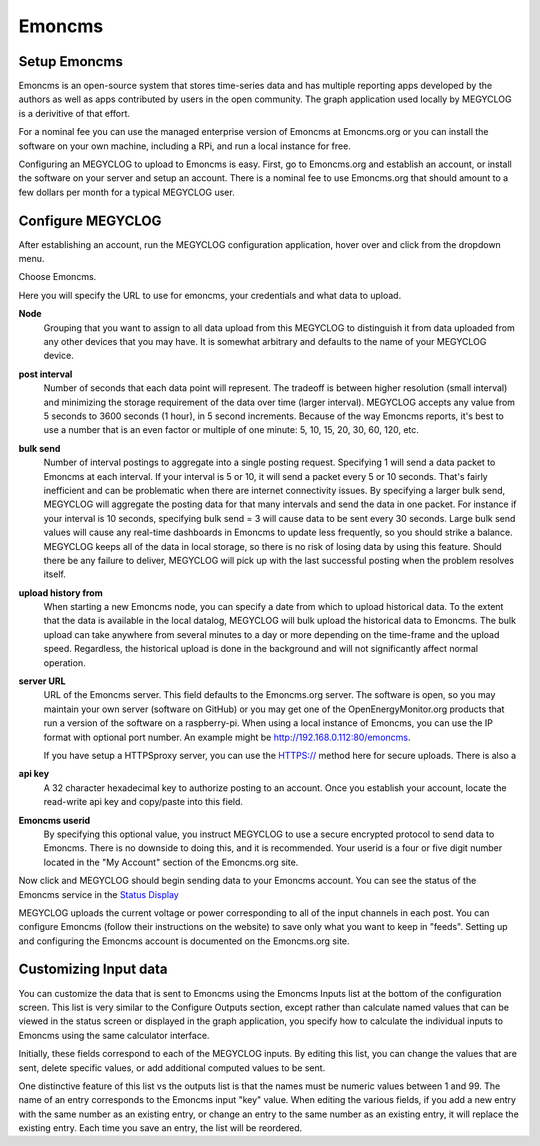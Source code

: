 =======
Emoncms
=======

Setup Emoncms
-------------

Emoncms is an open-source system that stores time-series 
data and has multiple reporting apps developed by the authors 
as well as apps contributed by users in the open community. 
The graph application used locally by MEGYCLOG is a derivitive
of that effort.

For a nominal fee you can use the managed
enterprise version of Emoncms at Emoncms.org or you can 
install the software on your own machine, including 
a RPi, and run a local instance for free.

Configuring an MEGYCLOG to upload to Emoncms is easy. 
First, go to Emoncms.org and establish an account, or 
install the software on your server and setup an account. 
There is a nominal fee to use Emoncms.org that should amount 
to a few dollars per month for a typical MEGYCLOG user.

Configure MEGYCLOG
------------------

After establishing an account, run the MEGYCLOG 
configuration application, hover over |Setup| and click 
|uploaders| from the dropdown menu.

.. image:: pics/selectUploaders.png
    :scale: 60 %
    :align: center
    :alt: **Select Uploaders**

Choose Emoncms.

.. image:: pics/emoncms/selectEmoncms.png
    :scale: 60 %
    :alt: **Select Emoncms**

Here you will specify the URL to use for emoncms, your credentials and
what data to upload.

.. image:: pics/emoncms/configEmoncms.png
    :scale: 60 %
    :alt: **Configure Emoncms**

**Node**
    Grouping that you want to assign to all data upload 
    from this MEGYCLOG to distinguish it from data uploaded 
    from any other devices that you may have. 
    It is somewhat arbitrary and defaults to the name of 
    your MEGYCLOG device.

**post interval**
    Number of seconds that each data point will represent. 
    The tradeoff is between higher resolution (small interval) 
    and minimizing the storage requirement of the data over 
    time (larger interval). MEGYCLOG accepts any value 
    from 5 seconds to 3600 seconds (1 hour), in 5 second increments. 
    Because of the way Emoncms reports, it's best to use a number 
    that is an even factor or multiple of 
    one minute: 5, 10, 15, 20, 30, 60, 120, etc.

**bulk send**
    Number of interval postings to aggregate into a single 
    posting request. Specifying 1 will send a data packet 
    to Emoncms at each interval. 
    If your interval is 5 or 10, it will send a packet 
    every 5 or 10 seconds. That's fairly inefficient and 
    can be problematic when there are internet connectivity 
    issues. By specifying a larger bulk send, MEGYCLOG will 
    aggregate the posting data for that many intervals and 
    send the data in one packet. 
    For instance if your interval is 10 seconds, 
    specifying bulk send = 3 will cause data to be sent 
    every 30 seconds. Large bulk send values will cause any 
    real-time dashboards in Emoncms to update less frequently, 
    so you should strike a balance. MEGYCLOG keeps all of the 
    data in local storage, so there is no risk of losing data 
    by using this feature. Should there be any failure to deliver, 
    MEGYCLOG will pick up with the last successful 
    posting when the problem resolves itself.

**upload history from**
    When starting a new Emoncms node, you can specify a date 
    from which to upload historical data. 
    To the extent that the data is available in the local datalog, 
    MEGYCLOG will bulk upload the historical data to Emoncms. 
    The bulk upload can take anywhere from several minutes 
    to a day or more depending on the time-frame and the upload speed. 
    Regardless, the historical upload is done in the background 
    and will not significantly affect normal operation.

**server URL** 
    URL of the Emoncms server. This field defaults to the Emoncms.org
    server. The software is open, 
    so you may maintain your own server (software on GitHub) 
    or you may get one of the OpenEnergyMonitor.org products 
    that run a version of the software on a raspberry-pi. 
    When using a local instance of Emoncms, 
    you can use the IP format with optional port number. 
    An example might be http://192.168.0.112:80/emoncms.

    If you have setup a HTTPSproxy server, you can use the HTTPS://
    method here for secure uploads.  There is also a 

**api key**
    A 32 character hexadecimal key to authorize posting to an account. 
    Once you establish your account, 
    locate the read-write api key and copy/paste into this field.

**Emoncms userid**
    By specifying this optional value, you instruct MEGYCLOG to use 
    a secure encrypted protocol to send data to Emoncms. 
    There is no downside to doing this, and it is recommended. 
    Your userid is a four or five digit number located 
    in the "My Account" section of the Emoncms.org site.

Now click |save| and MEGYCLOG should begin sending data to 
your Emoncms account. You can see the status of the 
Emoncms service in the `Status Display <status.html#web-servers>`__

MEGYCLOG uploads the current voltage or power corresponding 
to all of the input channels in each post. 
You can configure Emoncms (follow their instructions on the website) 
to save only what you want to keep in "feeds". 
Setting up and configuring the Emoncms account is 
documented on the Emoncms.org site.

Customizing Input data
----------------------

You can customize the data that is sent to Emoncms 
using the Emoncms Inputs list at the bottom of the 
configuration screen. This list is very similar to the 
Configure Outputs section, except rather than calculate 
named values that can be viewed in the status screen 
or displayed in the graph application, 
you specify how to calculate the individual inputs 
to Emoncms using the same calculator interface.

Initially, these fields correspond to each of the MEGYCLOG inputs. 
By editing this list, you can change the values that are sent, 
delete specific values, or add additional computed values to be sent.

One distinctive feature of this list vs the outputs list is that the 
names must be numeric values between 1 and 99. 
The name of an entry corresponds to the Emoncms input "key" value. 
When editing the various fields, 
if you add a new entry with the same number as an existing entry, 
or change an entry to the same number as an existing entry, 
it will replace the existing entry. Each time you save an entry, 
the list will be reordered.

.. |add| image:: pics/addButton.png
    :scale: 70 %
    :alt: **add button**

.. |save| image:: pics/SaveButton.png
    :scale: 50 %
    :alt: **Save**

.. |Setup| image:: pics/SetupButton.png
    :scale: 60 %
    :alt: **Setup button**

.. |uploaders| image:: pics/uploadersButton.png
    :scale: 60 %
    :alt: **Web Server**
